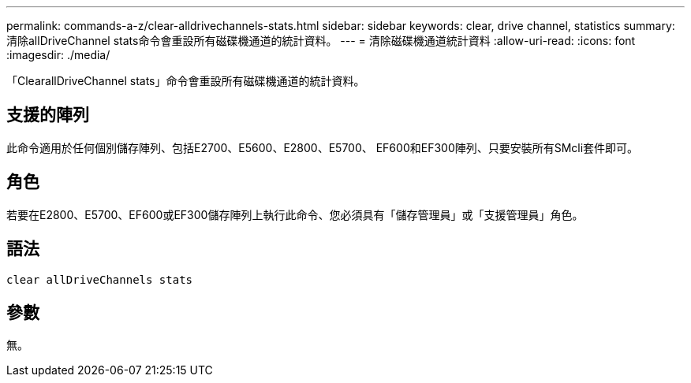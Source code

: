 ---
permalink: commands-a-z/clear-alldrivechannels-stats.html 
sidebar: sidebar 
keywords: clear, drive channel, statistics 
summary: 清除allDriveChannel stats命令會重設所有磁碟機通道的統計資料。 
---
= 清除磁碟機通道統計資料
:allow-uri-read: 
:icons: font
:imagesdir: ./media/


[role="lead"]
「ClearallDriveChannel stats」命令會重設所有磁碟機通道的統計資料。



== 支援的陣列

此命令適用於任何個別儲存陣列、包括E2700、E5600、E2800、E5700、 EF600和EF300陣列、只要安裝所有SMcli套件即可。



== 角色

若要在E2800、E5700、EF600或EF300儲存陣列上執行此命令、您必須具有「儲存管理員」或「支援管理員」角色。



== 語法

[listing]
----
clear allDriveChannels stats
----


== 參數

無。
